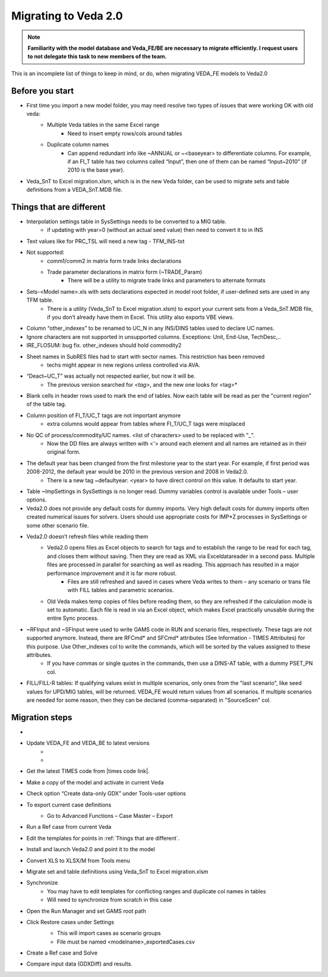 ######################
Migrating to Veda 2.0
######################

.. note::
    **Familiarity with the model database and Veda_FE/BE are necessary to migrate efficiently. I request users to not delegate this task to new members of the team.**


This is an incomplete list of things to keep in mind, or do, when migrating VEDA_FE models to Veda2.0

Before you start
=================
• First time you import a new model folder, you may need resolve two types of issues that were working OK with old veda:
    * Multiple Veda tables in the same Excel range
        * Need to insert empty rows/cols around tables
    * Duplicate column names
        * Can append redundant info like ~ANNUAL or ~<baseyear> to differentiate columns. For example, if an FI_T table has two columns called “Input”, then one of them can be named “Input~2010” (if 2010 is the base year).

• Veda_SnT to Excel migration.xlsm, which is in the new Veda folder, can be used to migrate sets and table definitions from a VEDA_SnT.MDB file.

Things that are different
=========================

• Interpolation settings table in SysSettings needs to be converted to a MIG table.
    • if updating with year=0 (without an actual seed value) then need to convert it to in INS
• Text values like for PRC_TSL will need a new tag - TFM_INS-txt
• Not supported:
    • comm1/comm2 in matrix form trade links declarations
    • Trade parameter declarations in matrix form (~TRADE_Param)
        • There will be a utility to migrate trade links and parameters to alternate formats
• Sets-<Model name>.xls with sets declarations expected in model root folder, if user-defined sets are used in any TFM table.
    • There is a utility (Veda_SnT to Excel migration.xlsm) to export your current sets from a Veda_SnT.MDB file, if you don’t already have them in Excel. This utility also exports VBE views.
• Column “other_indexes” to be renamed to UC_N in any INS/DINS tables used to declare UC names.
• Ignore characters are not supported in unsupported columns. Exceptions: Unit, End-Use, TechDesc,..
• IRE_FLOSUM: bug fix. other_indexes should hold commodity2
• Sheet names in SubRES files had to start with sector names. This restriction has been removed
    • techs might appear in new regions unless controlled via AVA.
• “Deact~UC_T” was actually not respected earlier, but now it will be.
    • The previous version searched for *<tag>*, and the new one looks for <tag>*
• Blank cells in header rows used to mark the end of tables. Now each table will be read as per the "current region" of the table tag.
• Column position of FI_T/UC_T tags are not important anymore
    • extra columns would appear from tables where FI_T/UC_T tags were misplaced
• No QC of process/commodity/UC names. <list of characters> used to be replaced with "_".
    • Now the DD files are always written with <'> around each element and all names are retained as in their original form.
• The default year has been changed from the first milestone year to the start year. For example, if first period was 2008-2012, the default year would be 2010 in the previous version and 2008 in Veda2.0.
    • There is a new tag ~defaultyear: <year> to have direct control on this value. It defaults to start year.
• Table ~ImpSettings in SysSettings is no longer read. Dummy variables control is available under Tools – user options.
• Veda2.0 does not provide any default costs for dummy imports. Very high default costs for dummy imports often created numerical issues for solvers. Users should use appropriate costs for IMP*Z processes in SysSettings or some other scenario file.
• Veda2.0 doesn’t refresh files while reading them
    • Veda2.0 opens files as Excel objects to search for tags and to establish the range to be read for each tag, and closes them without saving. Then they are read as XML via Exceldatareader in a second pass. Multiple files are processed in parallel for searching as well as reading. This approach has resulted in a major performance improvement and it is far more robust.
        • Files are still refreshed and saved in cases where Veda writes to them – any scenario or trans file with FILL tables and parametric scenarios.
    • Old Veda makes temp copies of files before reading them, so they are refreshed if the calculation mode is set to automatic. Each file is read in via an Excel object, which makes Excel practically unusable during the entire Sync process.
• ~RFInput and ~SFInput were used to write GAMS code in RUN and scenario files, respectively. These tags are not supported anymore. Instead, there are RFCmd* and SFCmd* attributes (See Information - TIMES Attributes) for this purpose. Use Other_indexes col to write the commands, which will be sorted by the values assigned to these attributes.
    • If you have commas or single quotes in the commands, then use a DINS-AT table, with a dummy PSET_PN col.
• FILL/FILL-R tables: If qualifying values exist in multiple scenarios, only ones from the "last scenario", like seed values for UPD/MIG tables, will be returned. VEDA_FE would return values from all scenarios. If multiple scenarios are needed for some reason, then they can be declared (comma-separated) in "SourceScen" col.

Migration steps
================

• .. raw:: html

    <a href="https://github.com/kanors-emr/Veda2.0-Installation" target="_blank">Download Veda</a>

• Update VEDA_FE and VEDA_BE to latest versions
    * .. raw:: html

        <a href="https://www.dropbox.com/s/20me6y0lrbajqga/VEDA_FE450838.zip?dl=0" target="_blank">VEDA_FE</a>

    * .. raw:: html

        <a href="https://www.dropbox.com/s/khqdvr69ak1v0cu/VEDA_BE4902022.zip?dl=0" target="_blank">VEDA_BE</a>

• Get the latest TIMES code from |times code link|.
• Make a copy of the model and activate in current Veda
• Check option “Create data-only GDX” under Tools-user options
• To export current case definitions
    • Go to Advanced Functions – Case Master – Export
        .. image:: images/Advancedfunction_Export_Cases.PNG
• Run a Ref case from current Veda
    .. image:: images/old_veda_ref_case.png
• Edit the templates for points in :ref:`Things that are different`.
• Install and launch Veda2.0 and point it to the model
• Convert XLS to XLSX/M from Tools menu
• Migrate set and table definitions using Veda_SnT to Excel migration.xlsm
• Synchronize
    • You may have to edit templates for conflicting ranges and duplicate col names in tables
    • Will need to synchronize from scratch in this case
• Open the Run Manager and set GAMS root path
• Click Restore cases under Settings
    .. image:: images/restore_case_run_manager.png

    • This will import cases as scenario groups
    • File must be named <modelname>_exportedCases.csv
• Create a Ref case and Solve
• Compare input data (GDXDiff) and results.


.. |times code link| raw:: html

         <a href="https://github.com/etsap-TIMES/TIMES_model" target="_blank">this link</a>